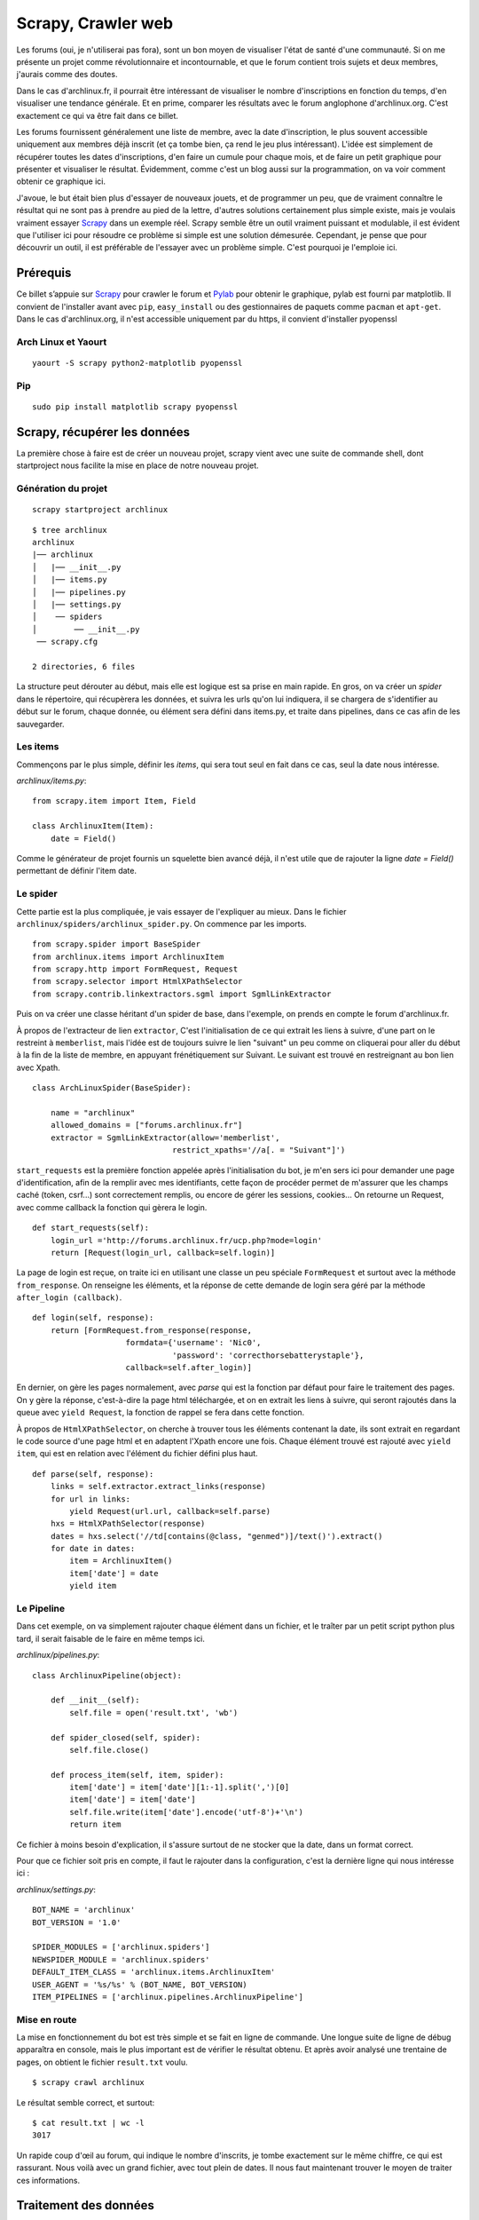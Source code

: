 .. _scrapy-web:

Scrapy, Crawler web
===================

Les forums (oui, je n'utiliserai pas fora), sont un bon moyen de visualiser
l'état de santé d'une communauté. Si on me présente un projet comme
révolutionnaire et incontournable, et que le forum contient trois sujets et
deux membres, j'aurais comme des doutes.

Dans le cas d'archlinux.fr, il pourrait être intéressant de visualiser le
nombre d'inscriptions en fonction du temps, d'en visualiser une tendance
générale.  Et en prime, comparer les résultats avec le forum anglophone
d'archlinux.org. C'est exactement ce qui va être fait dans ce billet.

Les forums fournissent généralement une liste de membre, avec la date
d'inscription, le plus souvent accessible uniquement aux membres déjà inscrit
(et ça tombe bien, ça rend le jeu plus intéressant). L'idée est simplement de
récupérer toutes les dates d'inscriptions, d'en faire un cumule pour chaque
mois, et de faire un petit graphique pour présenter et visualiser le résultat.
Évidemment, comme c'est un blog aussi sur la programmation, on va voir comment
obtenir ce graphique ici.

J'avoue, le but était bien plus d'essayer de nouveaux jouets, et de programmer
un peu, que de vraiment connaître le résultat qui ne sont pas à prendre au pied
de la lettre, d'autres solutions certainement plus simple existe, mais je
voulais vraiment essayer `Scrapy`_ dans un exemple réel. Scrapy semble être un
outil vraiment puissant et modulable, il est évident que l'utiliser ici pour
résoudre ce problème si simple est une solution démesurée. Cependant,
je pense que pour découvrir un outil, il est préférable de l'essayer avec un
problème simple. C'est pourquoi je l'emploie ici.

Prérequis
---------

Ce billet s’appuie sur `Scrapy`_ pour crawler le forum et `Pylab`_ pour
obtenir le graphique, pylab est fourni par matplotlib. Il convient de
l'installer avant avec ``pip``, ``easy_install`` ou des gestionnaires de paquets
comme ``pacman`` et ``apt-get``. Dans le cas d'archlinux.org, il n'est accessible
uniquement par du https, il convient d'installer pyopenssl

Arch Linux et Yaourt
''''''''''''''''''''

::

    yaourt -S scrapy python2-matplotlib pyopenssl


Pip
'''

::

    sudo pip install matplotlib scrapy pyopenssl

Scrapy, récupérer les données
-----------------------------

La première chose à faire est de créer un nouveau projet, scrapy vient avec une
suite de commande shell, dont startproject nous facilite la mise en place de
notre nouveau projet.

Génération du projet
''''''''''''''''''''

::

    scrapy startproject archlinux

::

    $ tree archlinux
    archlinux
    |── archlinux
    │   |── __init__.py
    │   |── items.py
    │   |── pipelines.py
    │   |── settings.py
    │    ── spiders
    │        ── __init__.py
     ── scrapy.cfg

    2 directories, 6 files

La structure peut dérouter au début, mais elle est logique est sa prise
en main rapide. En gros, on va créer un *spider* dans le répertoire, qui
récupèrera les données, et suivra les urls qu'on lui indiquera, il se chargera
de s'identifier au début sur le forum, chaque donnée, ou élément sera défini
dans items.py, et traite dans pipelines, dans ce cas afin de les sauvegarder.

Les items
'''''''''

Commençons par le plus simple, définir les *items*, qui sera tout seul en fait
dans ce cas, seul la date nous intéresse.

`archlinux/items.py`::

    from scrapy.item import Item, Field

    class ArchlinuxItem(Item):
        date = Field()

Comme le générateur de projet fournis un squelette bien avancé déjà, il n'est
utile que de rajouter la ligne `date = Field()` permettant de définir
l'item date.

Le spider
'''''''''

Cette partie est la plus compliquée, je vais essayer de l'expliquer au mieux.
Dans le fichier ``archlinux/spiders/archlinux_spider.py``.
On commence par les imports.

::

    from scrapy.spider import BaseSpider
    from archlinux.items import ArchlinuxItem
    from scrapy.http import FormRequest, Request
    from scrapy.selector import HtmlXPathSelector
    from scrapy.contrib.linkextractors.sgml import SgmlLinkExtractor

Puis on va créer une classe héritant d'un spider de base, dans l'exemple,
on prends en compte le forum d'archlinux.fr.

À propos de l'extracteur de lien ``extractor``, C'est l'initialisation de ce
qui extrait les liens à suivre, d'une part on le restreint à ``memberlist``, mais
l'idée est de toujours suivre le lien "suivant" un peu comme on cliquerai pour
aller du début à la fin de la liste de membre, en appuyant frénétiquement sur
Suivant.  Le suivant est trouvé en restreignant au bon lien avec Xpath.

::

    class ArchLinuxSpider(BaseSpider):

        name = "archlinux"
        allowed_domains = ["forums.archlinux.fr"]
        extractor = SgmlLinkExtractor(allow='memberlist',
                                  restrict_xpaths='//a[. = "Suivant"]')



``start_requests`` est la première fonction appelée après l'initialisation
du bot, je m'en sers ici pour demander une page d'identification, afin de la
remplir avec mes identifiants, cette façon de procéder permet de
m'assurer que les champs caché (token, csrf...) sont correctement
remplis, ou encore de gérer les sessions, cookies...
On retourne un Request, avec comme callback la fonction qui gèrera le
login.

::

    def start_requests(self):
        login_url ='http://forums.archlinux.fr/ucp.php?mode=login'
        return [Request(login_url, callback=self.login)]


La page de login est reçue, on traite ici en utilisant une classe un peu
spéciale ``FormRequest`` et surtout avec la méthode ``from_response``. On
renseigne les éléments, et la réponse de cette demande de login sera
géré par la méthode ``after_login (callback)``.

::

    def login(self, response):
        return [FormRequest.from_response(response,
                        formdata={'username': 'Nic0',
                                  'password': 'correcthorsebatterystaple'},
                        callback=self.after_login)]

En dernier, on gère les pages normalement, avec `parse` qui est la fonction par
défaut pour faire le traitement des pages.  On y gère la réponse, c'est-à-dire
la page html téléchargée, et on en extrait les liens à suivre, qui seront rajoutés
dans la queue avec ``yield Request``, la fonction de rappel se fera dans cette fonction.

À propos de ``HtmlXPathSelector``, on cherche à trouver tous les éléments
contenant la date, ils sont extrait en regardant le code source d'une page html
et en adaptent l'Xpath encore une fois. Chaque élément trouvé est rajouté avec
``yield item``, qui est en relation avec l'élément du fichier défini plus haut.

::

    def parse(self, response):
        links = self.extractor.extract_links(response)
        for url in links:
            yield Request(url.url, callback=self.parse)
        hxs = HtmlXPathSelector(response)
        dates = hxs.select('//td[contains(@class, "genmed")]/text()').extract()
        for date in dates:
            item = ArchlinuxItem()
            item['date'] = date
            yield item

Le Pipeline
'''''''''''

Dans cet exemple, on va simplement rajouter chaque élément dans un fichier,
et le traîter par un petit script python plus tard, il serait faisable de le
faire en même temps ici.

`archlinux/pipelines.py`::

    class ArchlinuxPipeline(object):

        def __init__(self):
            self.file = open('result.txt', 'wb')

        def spider_closed(self, spider):
            self.file.close()

        def process_item(self, item, spider):
            item['date'] = item['date'][1:-1].split(',')[0]
            item['date'] = item['date']
            self.file.write(item['date'].encode('utf-8')+'\n')
            return item

Ce fichier à moins besoin d'explication, il s'assure surtout de ne stocker que
la date, dans un format correct.

Pour que ce fichier soit pris en compte, il faut le rajouter dans la
configuration, c'est la dernière ligne qui nous intéresse ici :

`archlinux/settings.py`::

    BOT_NAME = 'archlinux'
    BOT_VERSION = '1.0'

    SPIDER_MODULES = ['archlinux.spiders']
    NEWSPIDER_MODULE = 'archlinux.spiders'
    DEFAULT_ITEM_CLASS = 'archlinux.items.ArchlinuxItem'
    USER_AGENT = '%s/%s' % (BOT_NAME, BOT_VERSION)
    ITEM_PIPELINES = ['archlinux.pipelines.ArchlinuxPipeline']

Mise en route
'''''''''''''

La mise en fonctionnement du bot est très simple et se fait en ligne de
commande. Une longue suite de ligne de débug apparaîtra en console, mais le
plus important est de vérifier le résultat obtenu. Et après avoir analysé une
trentaine de pages, on obtient le fichier ``result.txt`` voulu.

::

    $ scrapy crawl archlinux

Le résultat semble correct, et surtout::

    $ cat result.txt | wc -l
    3017

Un rapide coup d'œil au forum, qui indique le nombre d'inscrits, je tombe
exactement sur le même chiffre, ce qui est rassurant. Nous voilà avec un grand
fichier, avec tout plein de dates. Il nous faut maintenant trouver le moyen de
traiter ces informations.

Traitement des données
----------------------

Les dates sont sous la forme *jour mois année*, on souhaite cumuler le nombre
de *mois année* identique, et l'afficher sous forme de graphique. Le script
suivant répond à ce besoin.

::

    import pylab

    with open('result.txt', 'r') as f:
        dates = []
        values = []
        for line in f:
            line = line.strip().split(' ')[2:]
            line = ' '.join(line)
            try:
                if dates[-1] == line:
                    values[-1] += 1
                else:
                    dates.append(line)
                    values.append(1)
            except IndexError:
                dates.append(line)
                values.append(1)

    pylab.title('Inscriptions sur le forum archlinux.fr')
    pylab.xlabel('Nombre de mois')
    pylab.ylabel('Nombre d\'inscription')
    pylab.plot(values)
    pylab.show()

Le script fait ce qu'on demande, mais en y repensant, il y avait plus simple et
plus élégant comme méthode, l'idée est de comparer la date avec le dernière
élément et d'incrémenter ou de le rajouter selon le cas. Comme il existe une
méthode permettant d'avoir le nombre d’occurrence d'un tableau, il aurait été
préférable que je m'arrange de n'avoir que le *mois année* dans mon table et de
traiter les occurences. Mais bon… Pylab gère également les abscisses avec les
dates, je n'ai pas vu en détail ce fonctionnement bien qu'il aurait été
pertinent de le faire.

Résultat
--------

Il est temps de lancer le script, et de regarder les résultats obtenu, notons
que le mois d'Août n'étant pas fini (au moment de la réduction du billet), il
est normal de se retrouver avec une baisse pour le dernier mois.

Arch Linux Francophone
----------------------

.. image:: ../../_static/archfr.png
    :align: center

Arch Linux Anglophone
---------------------

Le principe est le même, il faut simplement adapter certains détails pour le
forum anglophone, qui n'utilise plus phpbb mais fluxbb, je place les codes ici,
sans plus d'explications.

Il faut tout de même parser 760 pages pour obtenir les 34 000 membres. Bien
sûr, on retrouve dans notre fichier le nombre exact de membres.

Tout de fois, un petit traitement du fichier en ligne de commande a été utile,
d'une part avec vim (ou sed) car les inscriptions du jour et d'hier sont notées
Yesterday et Today, au lieu de la date, ça pourrait fausser le résultat.
D'autre part, pour que les dates soient dans l'ordre, un ``sort`` est requis.
Si vraiment on y tient, il aurait été facile de le placer directement dans le
script après.

`archlinux/archlinux_spider.py`::

    from scrapy.spider import BaseSpider
    from archlinux.items import ArchlinuxItem
    from scrapy.http import FormRequest, Request
    from scrapy.selector import HtmlXPathSelector
    from scrapy.contrib.linkextractors.sgml import SgmlLinkExtractor

    class ArchLinuxSpider(BaseSpider):

        name = "archlinux"
        allowed_domains = ["bbs.archlinux.org"]
        extractor = SgmlLinkExtractor(allow='userlist',
                                      restrict_xpaths='//a[. = "Next"]')

        def parse(self, response):
            links = self.extractor.extract_links(response)
            for url in links:
                yield Request(url.url, callback=self.parse)

            hxs = HtmlXPathSelector(response)
            dates = hxs.select('//td[contains(@class, "tcr")]/text()').extract()
            for date in dates:
                item = ArchlinuxItem()
                item['date'] = date
                yield item

        def start_requests(self):
            login_url ='https://bbs.archlinux.org/login.php'
            return [Request(login_url, callback=self.login)]

        def login(self, response):
            return [FormRequest.from_response(response,
                            formdata={'req_username': 'Nic0', 'req_password': 'my_password'},
                            callback=self.after_login)]

        def after_login(self, response):
            memberlist_url = 'https://bbs.archlinux.org/userlist.php'
            yield Request(memberlist_url, callback=self.parse)

Et maintenant le fichier `archlinux/pipelines.py`::

    class ArchlinuxPipeline(object):

        def __init__(self):
            self.file = open('result.txt', 'wb')

        def spider_closed(self, spider):
            self.file.close()

        def process_item(self, item, spider):
            item['date'] = item['date'][:-3]
            self.file.write(item['date'].encode('utf-8')+'\n')
            return item

Et le script gérant pylab::

    import pylab

    with open('result.txt', 'r') as f:
        dates = []
        values = []
        for line in f:
            line = line.strip()
            try:
                if dates[-1] == line:
                    values[-1] += 1
                else:
                    dates.append(line)
                    values.append(1)
            except IndexError:
                dates.append(line)
                values.append(1)

    pylab.title('Inscriptions sur le forum archlinux.org')
    pylab.xlabel('Nombre de mois')
    pylab.ylabel('Nombre d\'inscription')
    pylab.plot(values)
    pylab.show()

Et le résultat en image:

.. image:: ../../_static/archorg.png
    :align: center

Conclusion
----------

Beaucoup de code pour pas grand chose pourrait on dire, cependant cela m'a été
instructif sur bien des points.

Même si le titre du billet (originalement publié sous le titre *Petit bilan de
santé d'Arch Linux*) n'est pas à prendre au pied de la lettre, ces deux
graphiques donnent tout de même une petite indication sur l'état de santé des
deux communautés d'Arch Linux. Chacun trouvera les interprétations à faire à
partir des graphiques. Pour ma part, en conclusion, je dirai simplement :

Arch Linux se porte plutôt bien, et votre forum favori ?


.. _`Scrapy`: http://scrapy.org/
.. _`Pylab`: http://matplotlib.sourceforge.net/

.. [1] http://scrapy.org/
.. [2] http://matplotlib.sourceforge.net/
